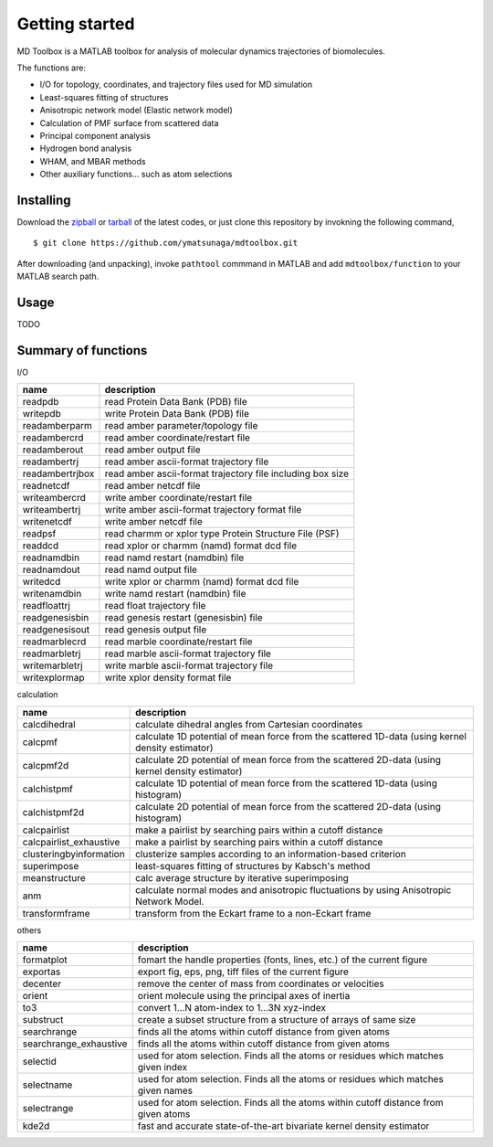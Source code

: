 .. introduction
.. highlight:: matlab

Getting started
==================================

MD Toolbox is a MATLAB toolbox for analysis of molecular dynamics
trajectories of biomolecules. 

The functions are:

* I/O for topology, coordinates, and trajectory files used for MD simulation
* Least-squares fitting of structures
* Anisotropic network model (Elastic network model)
* Calculation of PMF surface from scattered data
* Principal component analysis
* Hydrogen bond analysis
* WHAM, and MBAR methods
* Other auxiliary functions... such as atom selections

Installing
----------------------------------

Download the `zipball <https://github.com/ymatsunaga/mdtoolbox/zipball/master>`_ or 
`tarball <https://github.com/ymatsunaga/mdtoolbox/tarball/master>`_ of the latest codes, 
or just clone this repository by invokning the following command,
::

 $ git clone https://github.com/ymatsunaga/mdtoolbox.git

After downloading (and unpacking), invoke ``pathtool`` commmand in MATLAB
and add ``mdtoolbox/function`` to your MATLAB search path. 

Usage
----------------------------------

TODO

Summary of functions
----------------------------------

I/O

========================== ==================================================================================================
name                       description
========================== ==================================================================================================
readpdb                    read Protein Data Bank (PDB) file
writepdb                   write Protein Data Bank (PDB) file
readamberparm              read amber parameter/topology file
readambercrd               read amber coordinate/restart file
readamberout               read amber output file
readambertrj               read amber ascii-format trajectory file
readambertrjbox            read amber ascii-format trajectory file including box size
readnetcdf                 read amber netcdf file
writeambercrd              write amber coordinate/restart file
writeambertrj              write amber ascii-format trajectory format file
writenetcdf                write amber netcdf file
readpsf                    read charmm or xplor type Protein Structure File (PSF)
readdcd                    read xplor or charmm (namd) format dcd file
readnamdbin                read namd restart (namdbin) file
readnamdout                read namd output file
writedcd                   write xplor or charmm (namd) format dcd file
writenamdbin               write namd restart (namdbin) file
readfloattrj               read float trajectory file
readgenesisbin             read genesis restart (genesisbin) file
readgenesisout             read genesis output file
readmarblecrd              read marble coordinate/restart file
readmarbletrj              read marble ascii-format trajectory file
writemarbletrj             write marble ascii-format trajectory file
writexplormap              write xplor density format file
========================== ==================================================================================================

calculation

========================== ==================================================================================================
name                       description
========================== ==================================================================================================
calcdihedral               calculate dihedral angles from Cartesian coordinates
calcpmf                    calculate 1D potential of mean force from the scattered 1D-data (using kernel density estimator)
calcpmf2d                  calculate 2D potential of mean force from the scattered 2D-data (using kernel density estimator)
calchistpmf                calculate 1D potential of mean force from the scattered 1D-data (using histogram)
calchistpmf2d              calculate 2D potential of mean force from the scattered 2D-data (using histogram)
calcpairlist               make a pairlist by searching pairs within a cutoff distance
calcpairlist_exhaustive    make a pairlist by searching pairs within a cutoff distance
clusteringbyinformation    clusterize samples according to an information-based criterion
superimpose                least-squares fitting of structures by Kabsch's method
meanstructure              calc average structure by iterative superimposing
anm                        calculate normal modes and anisotropic fluctuations by using Anisotropic Network Model.
transformframe             transform from the Eckart frame to a non-Eckart frame
========================== ==================================================================================================

others

========================== ==================================================================================================
name                       description
========================== ==================================================================================================
formatplot                 fomart the handle properties (fonts, lines, etc.) of the current figure
exportas                   export fig, eps, png, tiff files of the current figure
decenter                   remove the center of mass from coordinates or velocities
orient                     orient molecule using the principal axes of inertia
to3                        convert 1...N atom-index to 1...3N xyz-index
substruct                  create a subset structure from a structure of arrays of same size
searchrange                finds all the atoms within cutoff distance from given atoms
searchrange_exhaustive     finds all the atoms within cutoff distance from given atoms
selectid                   used for atom selection. Finds all the atoms or residues which matches given index
selectname                 used for atom selection. Finds all the atoms or residues which matches given names
selectrange                used for atom selection. Finds all the atoms within cutoff distance from given atoms
kde2d                      fast and accurate state-of-the-art bivariate kernel density estimator
========================== ==================================================================================================


